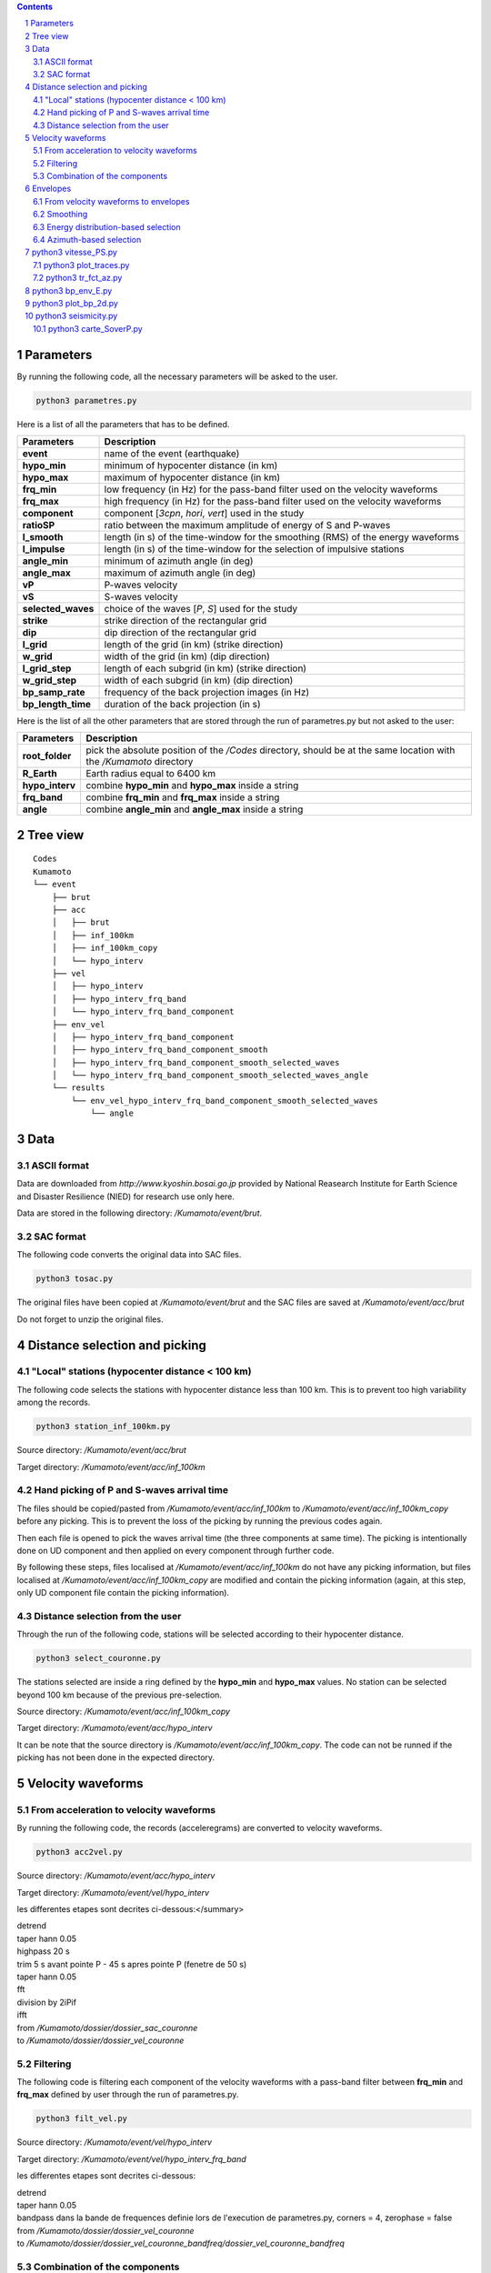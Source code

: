 .. contents::

.. section-numbering::

Parameters
==========

By running the following code, all the necessary parameters will be asked to
the user.

.. code-block:: python3

    python3 parametres.py

Here is a list of all the parameters that has to be defined.

+-----------------------+---------------------------------------------------+
| **Parameters**        | Description                                       |
+=======================+===================================================+
| **event**             | name of the event (earthquake)                    |
+-----------------------+---------------------------------------------------+
| **hypo_min**          | minimum of hypocenter distance (in km)            |
+-----------------------+---------------------------------------------------+
| **hypo_max**          | maximum of hypocenter distance (in km)            |
+-----------------------+---------------------------------------------------+
| **frq_min**           | low frequency (in Hz) for the pass-band filter    |
|                       | used on the velocity waveforms                    |
+-----------------------+---------------------------------------------------+
| **frq_max**           | high frequency (in Hz) for the pass-band filter   |
|                       | used on the velocity waveforms                    |
+-----------------------+---------------------------------------------------+
| **component**         | component [*3cpn*, *hori*, *vert*] used in the    |
|                       | study                                             |
+-----------------------+---------------------------------------------------+
| **ratioSP**           | ratio between the maximum amplitude of energy of S|
|                       | and P-waves                                       |
+-----------------------+---------------------------------------------------+
| **l_smooth**          | length (in s) of the time-window for the smoothing|
|                       | (RMS) of the energy waveforms                     |
+-----------------------+---------------------------------------------------+
| **l_impulse**         | length (in s) of the time-window for the selection|
|                       | of impulsive stations                             |
+-----------------------+---------------------------------------------------+
| **angle_min**         | minimum of azimuth angle (in deg)                 |
+-----------------------+---------------------------------------------------+
| **angle_max**         | maximum of azimuth angle (in deg)                 |
+-----------------------+---------------------------------------------------+
| **vP**                | P-waves velocity                                  |
+-----------------------+---------------------------------------------------+
| **vS**                | S-waves velocity                                  |
+-----------------------+---------------------------------------------------+
| **selected_waves**    | choice of the waves [*P*, *S*] used for the study |
+-----------------------+---------------------------------------------------+
| **strike**            | strike direction of the rectangular grid          |
+-----------------------+---------------------------------------------------+
| **dip**               | dip direction of the rectangular grid             |
+-----------------------+---------------------------------------------------+
| **l_grid**            | length of the grid (in km) (strike direction)     |
+-----------------------+---------------------------------------------------+
| **w_grid**            | width of the grid (in km) (dip direction)         |
+-----------------------+---------------------------------------------------+
| **l_grid_step**       | length of each subgrid (in km) (strike direction) |
+-----------------------+---------------------------------------------------+
| **w_grid_step**       | width of each subgrid (in km) (dip direction)     |
+-----------------------+---------------------------------------------------+
| **bp_samp_rate**      | frequency of the back projection images (in Hz)   |
+-----------------------+---------------------------------------------------+
| **bp_length_time**    | duration of the back projection (in s)            |
+-----------------------+---------------------------------------------------+

Here is the list of all the other parameters that are stored through the run
of parametres.py but not asked to the user:

+-----------------------+---------------------------------------------------+
| **Parameters**        | Description                                       |
+=======================+===================================================+
| **root_folder**       | pick the absolute position of the */Codes*        |
|                       | directory, should be at the same location with the|
|                       | */Kumamoto* directory                             |
+-----------------------+---------------------------------------------------+
| **R_Earth**           | Earth radius equal to 6400 km                     |
+-----------------------+---------------------------------------------------+
| **hypo_interv**       | combine **hypo_min** and **hypo_max** inside a    |
|                       | string                                            |
+-----------------------+---------------------------------------------------+
| **frq_band**          | combine **frq_min** and **frq_max** inside a      |
|                       | string                                            |
+-----------------------+---------------------------------------------------+
| **angle**             | combine **angle_min** and **angle_max** inside a  |
|                       | string                                            |
+-----------------------+---------------------------------------------------+

Tree view
=========

::

    Codes
    Kumamoto
    └── event
        ├── brut
        ├── acc 
        │   ├── brut
        │   ├── inf_100km
        │   ├── inf_100km_copy
        │   └── hypo_interv
        ├── vel
        │   ├── hypo_interv
        │   ├── hypo_interv_frq_band
        │   └── hypo_interv_frq_band_component
        ├── env_vel
        │   ├── hypo_interv_frq_band_component
        │   ├── hypo_interv_frq_band_component_smooth
        │   ├── hypo_interv_frq_band_component_smooth_selected_waves
        │   └── hypo_interv_frq_band_component_smooth_selected_waves_angle
        └── results
            └── env_vel_hypo_interv_frq_band_component_smooth_selected_waves
                └── angle

Data
====

ASCII format
------------

Data are downloaded from *http://www.kyoshin.bosai.go.jp* provided by National
Reasearch Institute for Earth Science and Disaster Resilience (NIED) for
research use only here.

Data are stored in the following directory: */Kumamoto/event/brut*.

SAC format
----------

The following code converts the original data into SAC files.

.. code-block:: python3

    python3 tosac.py

The original files have been copied at */Kumamoto/event/brut*
and the SAC files are saved at */Kumamoto/event/acc/brut*

Do not forget to unzip the original files.

Distance selection and picking
==============================

"Local" stations (hypocenter distance < 100 km)
-----------------------------------------------

The following code selects the stations with hypocenter distance less than
100 km. This is to prevent too high variability among the records.

.. code-block:: python3

    python3 station_inf_100km.py

Source directory: */Kumamoto/event/acc/brut*

Target directory: */Kumamoto/event/acc/inf_100km*

Hand picking of P and S-waves arrival time
------------------------------------------

The files should be copied/pasted from */Kumamoto/event/acc/inf_100km* to
*/Kumamoto/event/acc/inf_100km_copy* before any picking. This is to prevent the
loss of the picking by running the previous codes again.

Then each file is opened to pick the waves arrival time (the three components
at same time). The picking is intentionally done on UD component and then
applied on every component through further code.

By following these steps, files localised at */Kumamoto/event/acc/inf_100km*
do not have any picking information, but files localised at
*/Kumamoto/event/acc/inf_100km_copy* are modified and contain the picking
information (again, at this step, only UD component file contain the picking
information).

Distance selection from the user
--------------------------------

Through the run of the following code, stations will be selected according to
their hypocenter distance.

.. code-block:: python3

    python3 select_couronne.py

The stations selected are inside a ring defined by the **hypo_min** and
**hypo_max** values. No station can be selected beyond 100 km because of the
previous pre-selection.

Source directory: */Kumamoto/event/acc/inf_100km_copy*

Target directory: */Kumamoto/event/acc/hypo_interv*

It can be note that the source directory is
*/Kumamoto/event/acc/inf_100km_copy*. The code can not be runned if the picking
has not been done in the expected directory.

Velocity waveforms
==================

From acceleration to velocity waveforms
---------------------------------------

By running the following code, the records (acceleregrams) are converted to
velocity waveforms.

.. code-block:: python3

    python3 acc2vel.py

Source directory: */Kumamoto/event/acc/hypo_interv*

Target directory: */Kumamoto/event/vel/hypo_interv*

les differentes etapes sont decrites ci-dessous:</summary>

| detrend
| taper hann 0.05
| highpass 20 s
| trim 5 s avant pointe P - 45 s apres pointe P (fenetre de 50 s)
| taper hann 0.05
| fft
| division by 2iPif
| ifft

| from */Kumamoto/dossier/dossier_sac_couronne*
| to */Kumamoto/dossier/dossier_vel_couronne*

Filtering
---------

The following code is filtering each component of the velocity waveforms with
a pass-band filter between **frq_min** and **frq_max** defined by user through
the run of parametres.py.

.. code-block:: python3

    python3 filt_vel.py

Source directory: */Kumamoto/event/vel/hypo_interv*

Target directory: */Kumamoto/event/vel/hypo_interv_frq_band*

les differentes etapes sont decrites ci-dessous:

| detrend
| taper hann 0.05
| bandpass dans la bande de frequences definie lors de l'execution de parametres.py, corners = 4, zerophase = false

| from */Kumamoto/dossier/dossier_vel_couronne*
| to */Kumamoto/dossier/dossier_vel_couronne_bandfreq/dossier_vel_couronne_bandfreq*

Combination of the components
-----------------------------

By running the following code, three different combination among the components
for each station will be done. Firt one is combining the three components all
together to have the '3D' velocity waveform. Second one is combining both EW
and UD components to have the 'horizontal' component of the velocity. And the
last one is just to keep the UD component to consider it as the 'vertical'
component of the velocity.

.. code-block:: python3

    python3 3components.py

Here, we are aware of the positivity of the '3D' and 'horizontal' velocity
waveforms. On purpose we don't deal with the sign because the study is not
using velocity wveforms directly as we can see few lines below.

Source directory: */Kumamoto/event/vel/hypo_interv_frq_band*

Target directory: */Kumamoto/event/vel/hypo_interv_frq_band_component*

| creation d'une trace a partir des 3 composantes
| cette trace est toujours positive
| A(ti) = sqrt(sum(a(ti)*a(ti)))

| from */Kumamoto/dossier/dossier_vel_couronne_bandfreq/dossier_vel_couronne_bandfreq*
| to */Kumamoto/dossier/dossier_vel_couronne_bandfreq/dossier_vel_couronne_bandfreq_****

  with *\**** = *3comp*, *hori* or *vert*

Envelopes
=========

From velocity waveforms to envelopes
------------------------------------

The following code will convert the velocity waveforms into envelopes by simply
squarring the velocity waveforms.

.. code-block:: python3

    python3 vel2env.py

Source directory: */Kumamoto/event/vel/hypo_interv_frq_band_component*

Target directory: */Kumamoto/event/env_vel/hypo_interv_frq_band_component*

| Produit des traces en energie a partir des velocity waveforms
| E(ti) = A(ti)*A(ti)

| from */Kumamoto/dossier/dossier_vel_couronne_bandfreq/dossier_vel_couronne_bandfreq_composante*
| to */Kumamoto/dossier/dossier_vel_couronne_bandfreq/dossier_vel_couronne_bandfreq_composante_env*

Smoothing
---------

The following code smooth the envelopes (RMS) with a time-window of length
**l_smooth** defined by the user through the run of parametres.py

.. code-block:: python3

    python3 env2smooth.py

Source directory: */Kumamoto/event/env_vel/hypo_interv_frq_band_component*

Target directory: */Kumamoto/event/env_vel/hypo_interv_frq_band_component_smooth*

| fait la RMS des envelopes sur une fenetre de duree **smooth** secondes

| from */Kumamoto/dossier/dossier_vel_couronne_bandfreq/dossier_vel_couronne_bandfreq_composante_env*
| to */Kumamoto/dossier/dossier_vel_couronne_bandfreq/dossier_vel_couronne_bandfreq_composante_env_smooth*

Energy distribution-based selection
-----------------------------------

By running the following code, stations will be sorted depending on their
P and S-waves energy ratio.

.. code-block:: python3

    python3 select_stat_env.py

More precisely, the maxima of energy for both P and S-waves are checked. Their
ratio (S/P) is compared to the parameter **ratioSP** given by the user through
the run of parametres.py.

Source directory: */Kumamoto/event/env_vel/hypo_interv_frq_band_component_smooth*

Target directory: */Kumamoto/event/env_vel/hypo_interv_frq_band_component_smooth_selected_waves*

| compare le pic d'energie de l'onde P avec le pic d'energie de l'onde S
| si le rapport S/P est superieur au threshold **ratioSP**, l'onde est selectionnee pour la back projection hypothese S
| si le rapport S/P est inferieur au threshold 1/**ratioSP**, l'onde est selectionee pour la back projection hypothese P

| from */Kumamoto/dossier/dossier_vel_couronne_bandfreq/dossier_vel_couronne_bandfreq_composante_env_smooth*
| to */Kumamoto/dossier/dossier_vel_couronne_bandfreq/dossier_vel_couronne_bandfreq_composante_env_smooth_****

  with *\**** = *P* or *S*

Azimuth-based selection
-----------------------

The following code is sorting stations depending on their relative azimuth to
the studied event hypocenter.

.. code-block:: python3

    python3 select_station_angle.py

Source directory: */Kumamoto/event/env_vel/hypo_interv/frq_band_component_smooth_selected_waves*

Target directory: */Kumamoto/event/env_vel/hypo_interv/frq_band_component_smooth_selected_waves_angle*

| calcul l'azimuth de chaque station par rapport a l'hypocentre
| si l'azimuth de la station est compris entre **angle_min** et **angle_max**, la station est selectionnee pour la back projection
| si l'azimuth de la station est compris entre **angle_min** + 180 et **angle_max** + 180, la station est selectionnee pour la back projection

| from */Kumamoto/dossier/dossier_vel_couronne_bandfreq/dossier_vel_couronne_bandfreq_composante_env_smooth_ondeselect*
| to */Kumamoto/dossier/dossier_vel_couronne_bandfreq/dossier_vel_couronne_bandfreq_composante_env_smooth_ondeselect_angle*






python3 vitesse_PS.py
=====================

.. code-block:: python3

    python3 vitesse_PS.py

| calcul les delais entre temps theoriques d'arrivee et les pointes pour les ondes P et S
| les corrections aux stations (delais calcules) sont stockes dans un dictionnaire

| from */Kumamoto/dossier/dossier_vel_couronne_bandfreq/dossier_vel_couronne_bandfreq_composante_env_smooth*
| to */Kumamoto/dossier*

python3 plot_traces.py
----------------------

.. code-block:: python3

    python3 plot_traces.py

| plot

| from
| to

python3 tr_fct_az.py
--------------------

.. code-block:: python3

    python3 tr_fct_az.py

| plot

| from
| to

python3 bp_env_E.py
===================

.. code-block:: python3

    python3 bp_env_E.py

| back projection des stations selectionnees
| enregistre le stack dans un fichier

| from */Kumamoto/dossier/dossier_vel_couronne_bandfreq/dossier_vel_couronne_bandfreq_composante_env_smooth_ondeselect_angle*
| to */Kumamoto/dossier/dossier_results/dossier_vel_couronne_bandfreq*

python3 plot_bp_2d.py
=====================

.. code-block:: python3

    python3 plot_bp_2d.py

| from */Kumamoto/dossier/dossier_results/dossier_vel_couronne_bandfreq*
| to */Kumamoto/dossier/dossier_results/dossier_vel_couronne_bandfreq/pdf*

python3 seismicity.py
=====================

.. code-block:: python3

    python3 seismicity.py

| plot la sismicite dans la region du main shock
| affiche le main shock et les deux foreshocks
| le tout sur differentes periodes (avant, apres, entre deux evenements...)

| from */Kumamoto*
| to */Kumamoto*

python3 carte_SoverP.py
-----------------------

.. code-block:: python3

    python3 carte_SoverP.py

| fait une carte affichant les stations retenues jusque la avec l'information energie S/P

| from */Kumamoto/dossier/dossier_vel_couronne_bandfreq/dossier_vel_couronne_bandfreq_composante_env_smooth*
| to */Kumamoto/dossier/dossier_results*
